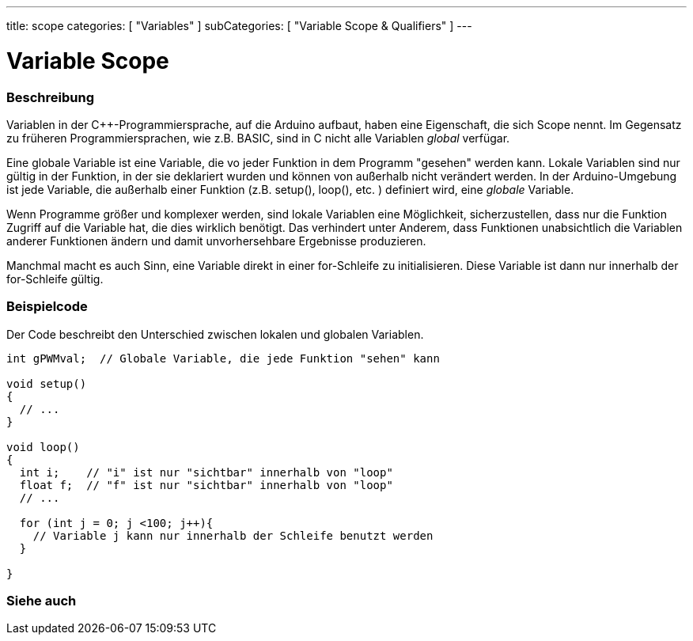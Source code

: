 ---
title: scope
categories: [ "Variables" ]
subCategories: [ "Variable Scope & Qualifiers" ]
---





= Variable Scope


// OVERVIEW SECTION STARTS
[#overview]
--

[float]
=== Beschreibung
Variablen in der C++-Programmiersprache, auf die Arduino aufbaut, haben eine Eigenschaft, die sich Scope nennt. Im Gegensatz zu früheren Programmiersprachen,
wie z.B. BASIC, sind in C nicht alle Variablen _global_ verfügar.

Eine globale Variable ist eine Variable, die vo jeder Funktion in dem Programm "gesehen" werden kann. Lokale Variablen sind nur gültig in der Funktion, in der
sie deklariert wurden und können von außerhalb nicht verändert werden. In der Arduino-Umgebung ist jede Variable, die außerhalb einer Funktion (z.B. setup(), loop(), etc. )
definiert wird, eine _globale_ Variable.

Wenn Programme größer und komplexer werden, sind lokale Variablen eine Möglichkeit, sicherzustellen, dass nur die Funktion Zugriff auf die Variable hat, die dies wirklich benötigt.
Das verhindert unter Anderem, dass Funktionen unabsichtlich die Variablen anderer Funktionen ändern und damit unvorhersehbare Ergebnisse produzieren.

Manchmal macht es auch Sinn, eine Variable direkt in einer for-Schleife zu initialisieren. Diese Variable ist dann nur innerhalb der for-Schleife gültig.
[%hardbreaks]

--
// OVERVIEW SECTION ENDS




// HOW TO USE SECTION STARTS
[#howtouse]
--

[float]
=== Beispielcode
// Describe what the example code is all about and add relevant code   ►►►►► THIS SECTION IS MANDATORY ◄◄◄◄◄
Der Code beschreibt den Unterschied zwischen lokalen und globalen Variablen.

[source,arduino]
----
int gPWMval;  // Globale Variable, die jede Funktion "sehen" kann

void setup()
{
  // ...
}

void loop()
{
  int i;    // "i" ist nur "sichtbar" innerhalb von "loop"
  float f;  // "f" ist nur "sichtbar" innerhalb von "loop"
  // ...

  for (int j = 0; j <100; j++){
    // Variable j kann nur innerhalb der Schleife benutzt werden
  }

}
----
[%hardbreaks]


--
// HOW TO USE SECTION ENDS


// SEE ALSO SECTION
[#see_also]
--

[float]
=== Siehe auch

--
// SEE ALSO SECTION ENDS